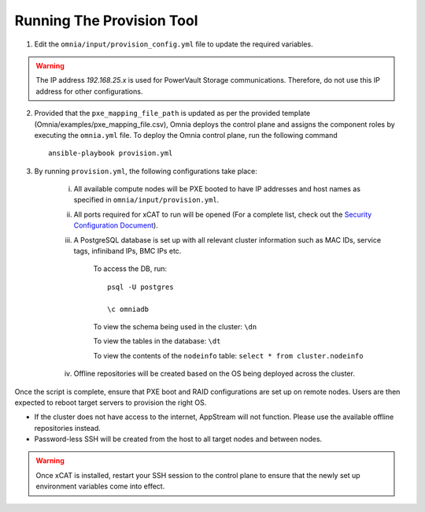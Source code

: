 Running The Provision Tool
==============================

1. Edit the ``omnia/input/provision_config.yml`` file to update the required variables.

.. warning:: The IP address *192.168.25.x* is used for PowerVault Storage communications. Therefore, do not use this IP address for other configurations.

2. Provided that the ``pxe_mapping_file_path`` is updated as per the provided template (Omnia/examples/pxe_mapping_file.csv), Omnia deploys the control plane and assigns the component roles by executing the ``omnia.yml`` file.  To deploy the Omnia control plane, run the following command ::

    ansible-playbook provision.yml

3. By running ``provision.yml``, the following configurations take place:

    i. All available compute nodes will be PXE booted to have IP addresses and host names as specified in ``omnia/input/provision.yml``.

    ii. All ports required for xCAT to run will be opened (For a complete list, check out the `Security Configuration Document <../../SecurityConfigGuide/PortsUsed/xCAT.html>`_).

    iii. A PostgreSQL database is set up with all relevant cluster information such as MAC IDs, service tags, infiniband IPs, BMC IPs etc.

            To access the DB, run: ::

                        psql -U postgres

                        \c omniadb


            To view the schema being used in the cluster: ``\dn``

            To view the tables in the database: ``\dt``

            To view the contents of the ``nodeinfo`` table: ``select * from cluster.nodeinfo``

    iv. Offline repositories will be created based on the OS being deployed across the cluster.

Once the script is complete, ensure that PXE boot and RAID configurations are set up on remote nodes. Users are then expected to reboot target servers to provision the right OS.

.. note::

* If the cluster does not have access to the internet, AppStream will not function. Please use the available offline repositories instead.

* Password-less SSH will be created from the host to all target nodes and between nodes.


.. warning:: Once xCAT is installed, restart your SSH session to the control plane to ensure that the newly set up environment variables come into effect.
